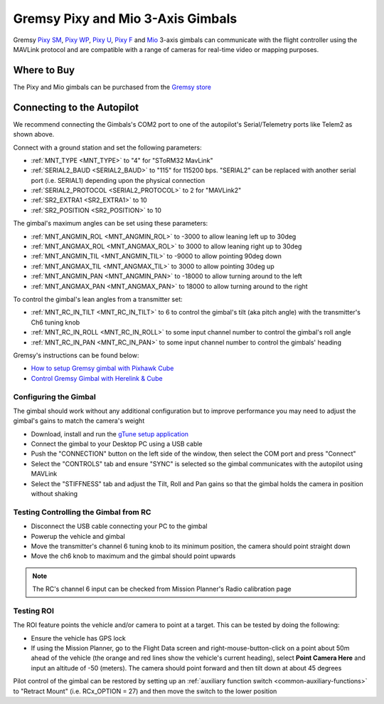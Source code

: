 .. _common-gremsy-pixyu-gimbal:

==================================
Gremsy Pixy and Mio 3-Axis Gimbals
==================================

Gremsy `Pixy SM <https://gremsy.com/products/pixy-sm>`__, `Pixy WP <https://gremsy.com/products/pixy-wp>`__, `Pixy U <https://gremsy.com/products/pixy-u>`__, `Pixy F <https://gremsy.com/products/pixy-f>`__ and `Mio <https://gremsy.com/products/mio>`__ 3-axis gimbals can communicate with the flight controller using the MAVLink protocol and are compatible with a range of cameras for real-time video or mapping purposes.

.. image:: ../../../images/gremsy-pixyu-gimbal.png
    :target: https://gremsy.com/products/pixy-u

Where to Buy
============

The Pixy and Mio gimbals can be purchased from the `Gremsy store <https://gremsy.com/online-store>`__

Connecting to the Autopilot
===========================

.. image:: ../../../images/gremsy-pixyu-autopilot.png
    :target: ../_images/gremsy-pixyu-autopilot.png
    :width: 450px

We recommend connecting the Gimbals's COM2 port to one of the autopilot's Serial/Telemetry ports like Telem2 as shown above.

Connect with a ground station and set the following parameters:

- :ref:`MNT_TYPE <MNT_TYPE>` to "4" for "SToRM32 MavLink"
- :ref:`SERIAL2_BAUD <SERIAL2_BAUD>` to "115" for 115200 bps.  "SERIAL2" can be replaced with another serial port (i.e. SERIAL1) depending upon the physical connection
- :ref:`SERIAL2_PROTOCOL <SERIAL2_PROTOCOL>` to 2 for "MAVLink2"
- :ref:`SR2_EXTRA1 <SR2_EXTRA1>` to 10
- :ref:`SR2_POSITION <SR2_POSITION>` to 10

The gimbal's maximum angles can be set using these parameters:

- :ref:`MNT_ANGMIN_ROL <MNT_ANGMIN_ROL>` to -3000 to allow leaning left up to 30deg
- :ref:`MNT_ANGMAX_ROL <MNT_ANGMAX_ROL>` to 3000 to allow leaning right up to 30deg
- :ref:`MNT_ANGMIN_TIL <MNT_ANGMIN_TIL>` to -9000 to allow pointing 90deg down
- :ref:`MNT_ANGMAX_TIL <MNT_ANGMAX_TIL>` to 3000 to allow pointing 30deg up
- :ref:`MNT_ANGMIN_PAN <MNT_ANGMIN_PAN>` to -18000 to allow turning around to the left
- :ref:`MNT_ANGMAX_PAN <MNT_ANGMAX_PAN>` to 18000 to allow turning around to the right

To control the gimbal's lean angles from a transmitter set:

- :ref:`MNT_RC_IN_TILT <MNT_RC_IN_TILT>` to 6 to control the gimbal's tilt (aka pitch angle) with the transmitter's Ch6 tuning knob
- :ref:`MNT_RC_IN_ROLL <MNT_RC_IN_ROLL>` to some input channel number to control the gimbal's roll angle
- :ref:`MNT_RC_IN_PAN <MNT_RC_IN_PAN>` to some input channel number to control the gimbals' heading

Gremsy's instructions can be found below:

- `How to setup Gremsy gimbal with Pixhawk Cube <https://support.gremsy.com/support/solutions/articles/36000189926-how-to-setup-gremsy-gimbal-with-pixhawk-cube>`__
- `Control Gremsy Gimbal with Herelink & Cube <https://support.gremsy.com/support/solutions/articles/36000222529-control-gremsy-gimbal-with-herelink-cube-pilot>`__

Configuring the Gimbal
----------------------

The gimbal should work without any additional configuration but to improve performance you may need to adjust the gimbal's gains to match the camera's weight

- Download, install and run the `gTune setup application <https://github.com/Gremsy/gTuneDesktop/releases>`__
- Connect the gimbal to your Desktop PC using a USB cable
- Push the "CONNECTION" button on the left side of the window, then select the COM port and press "Connect"
- Select the "CONTROLS" tab and ensure "SYNC" is selected so the gimbal communicates with the autopilot using MAVLink
- Select the "STIFFNESS" tab and adjust the Tilt, Roll and Pan gains so that the gimbal holds the camera in position without shaking

Testing Controlling the Gimbal from RC
--------------------------------------

- Disconnect the USB cable connecting your PC to the gimbal
- Powerup the vehicle and gimbal
- Move the transmitter's channel 6 tuning knob to its minimum position, the camera should point straight down
- Move the ch6 knob to maximum and the gimbal should point upwards

.. note::

   The RC's channel 6 input can be checked from Mission Planner's Radio calibration page

Testing ROI
-----------

The ROI feature points the vehicle and/or camera to point at a target.  This can be tested by doing the following:

- Ensure the vehicle has GPS lock
- If using the Mission Planner, go to the Flight Data screen and right-mouse-button-click on a point about 50m ahead of the vehicle (the orange and red lines show the vehicle's current heading), select **Point Camera Here** and input an altitude of -50 (meters).  The camera should point forward and then tilt down at about 45 degrees

.. image:: ../../../images/Tarot_BenchTestROI.jpg
    :target: ../_images/Tarot_BenchTestROI.jpg

Pilot control of the gimbal can be restored by setting up an :ref:`auxiliary function switch <common-auxiliary-functions>` to "Retract Mount" (i.e. RCx_OPTION = 27) and then move the switch to the lower position
